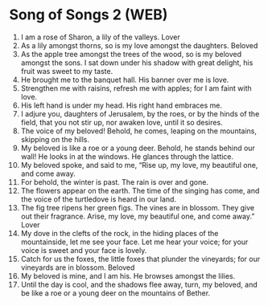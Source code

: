 * Song of Songs 2 (WEB)
:PROPERTIES:
:ID: WEB/22-SON02
:END:

1. I am a rose of Sharon, a lily of the valleys.
 Lover
2. As a lily amongst thorns, so is my love amongst the daughters.
 Beloved
3. As the apple tree amongst the trees of the wood, so is my beloved amongst the sons. I sat down under his shadow with great delight, his fruit was sweet to my taste.
4. He brought me to the banquet hall. His banner over me is love.
5. Strengthen me with raisins, refresh me with apples; for I am faint with love.
6. His left hand is under my head. His right hand embraces me.
7. I adjure you, daughters of Jerusalem, by the roes, or by the hinds of the field, that you not stir up, nor awaken love, until it so desires.
8. The voice of my beloved! Behold, he comes, leaping on the mountains, skipping on the hills.
9. My beloved is like a roe or a young deer. Behold, he stands behind our wall! He looks in at the windows. He glances through the lattice.
10. My beloved spoke, and said to me, “Rise up, my love, my beautiful one, and come away.
11. For behold, the winter is past. The rain is over and gone.
12. The flowers appear on the earth. The time of the singing has come, and the voice of the turtledove is heard in our land.
13. The fig tree ripens her green figs. The vines are in blossom. They give out their fragrance. Arise, my love, my beautiful one, and come away.”
 Lover
14. My dove in the clefts of the rock, in the hiding places of the mountainside, let me see your face. Let me hear your voice; for your voice is sweet and your face is lovely.
15. Catch for us the foxes, the little foxes that plunder the vineyards; for our vineyards are in blossom.
 Beloved
16. My beloved is mine, and I am his. He browses amongst the lilies.
17. Until the day is cool, and the shadows flee away, turn, my beloved, and be like a roe or a young deer on the mountains of Bether.
